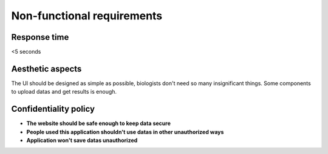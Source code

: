 Non-functional requirements
=============================

Response time
---------------

<5 seconds

Aesthetic aspects
-------------------

The UI should be designed as simple as possible, biologists don't need so many insignificant things.
Some components to upload datas and get results is enough.

Confidentiality policy
------------------------


* **The website should be safe enough to keep data secure**
* **People used this application shouldn't use datas in other unauthorized ways**
* **Application won't save datas unauthorized**
